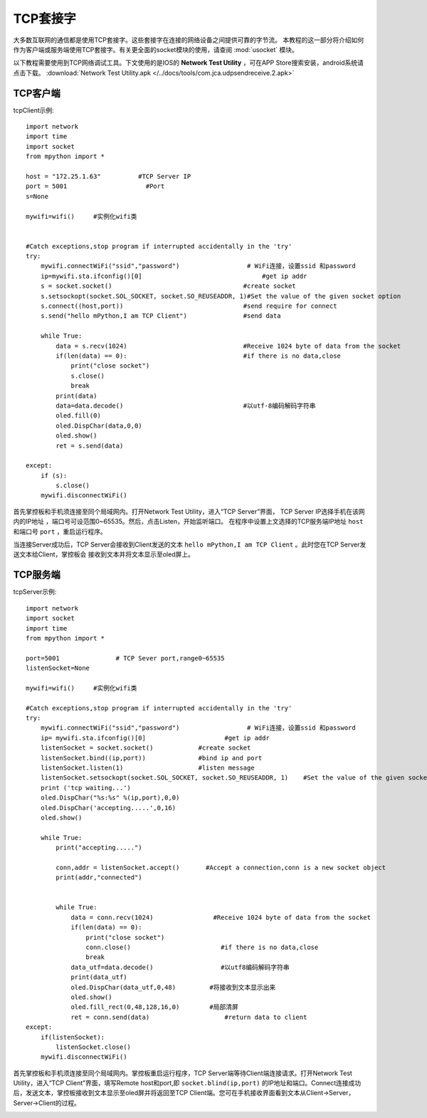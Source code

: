 TCP套接字
================

大多数互联网的通信都是使用TCP套接字。这些套接字在连接的网络设备之间提供可靠的字节流。
本教程的这一部分将介绍如何作为客户端或服务端使用TCP套接字。有关更全面的socket模块的使用，请查阅 :mod:`usocket` 模块。

以下教程需要使用到TCP网络调试工具。下文使用的是IOS的 **Network Test Utility** ，可在APP Store搜索安装，android系统请点击下载。 :download:`Network Test Utility.apk </../docs/tools/com.jca.udpsendreceive.2.apk>` 

TCP客户端
-----

tcpClient示例::

    import network
    import time
    import socket
    from mpython import *

    host = "172.25.1.63"          #TCP Server IP
    port = 5001                     #Port
    s=None

    mywifi=wifi()     #实例化wifi类


    #Catch exceptions,stop program if interrupted accidentally in the 'try'
    try:
        mywifi.connectWiFi("ssid","password")                  # WiFi连接，设置ssid 和password
        ip=mywifi.sta.ifconfig()[0]                                #get ip addr
        s = socket.socket()                                   #create socket
        s.setsockopt(socket.SOL_SOCKET, socket.SO_REUSEADDR, 1)#Set the value of the given socket option
        s.connect((host,port))                                #send require for connect
        s.send("hello mPython,I am TCP Client")               #send data

        while True:
            data = s.recv(1024)                               #Receive 1024 byte of data from the socket
            if(len(data) == 0):                               #if there is no data,close
                print("close socket")
                s.close()
                break
            print(data)
            data=data.decode()                                #以utf-8编码解码字符串
            oled.fill(0)
            oled.DispChar(data,0,0)
            oled.show()
            ret = s.send(data)

    except:
        if (s):
            s.close()
        mywifi.disconnectWiFi()




首先掌控板和手机须连接至同个局域网内。打开Network Test Utility，进入“TCP Server”界面，
TCP Server IP选择手机在该网内的IP地址 ，端口号可设范围0~65535。然后，点击Listen，开始监听端口。
在程序中设置上文选择的TCP服务端IP地址 ``host`` 和端口号 ``port`` ，重启运行程序。

当连接Server成功后，TCP Server会接收到Client发送的文本 ``hello mPython,I am TCP Client`` 。此时您在TCP Server发送文本给Client，掌控板会
接收到文本并将文本显示至oled屏上。


.. image:: /images/tutorials/socket_1.gif
   

TCP服务端
-----

tcpServer示例::

    import network
    import socket
    import time
    from mpython import *

    port=5001               # TCP Sever port,range0~65535
    listenSocket=None

    mywifi=wifi()     #实例化wifi类

    #Catch exceptions,stop program if interrupted accidentally in the 'try'
    try:
        mywifi.connectWiFi("ssid","password")                  # WiFi连接，设置ssid 和password
        ip= mywifi.sta.ifconfig()[0]                     #get ip addr
        listenSocket = socket.socket()            #create socket
        listenSocket.bind((ip,port))              #bind ip and port
        listenSocket.listen(1)                    #listen message
        listenSocket.setsockopt(socket.SOL_SOCKET, socket.SO_REUSEADDR, 1)    #Set the value of the given socket option
        print ('tcp waiting...')
        oled.DispChar("%s:%s" %(ip,port),0,0)
        oled.DispChar('accepting.....',0,16)
        oled.show()

        while True:
            print("accepting.....")
        
            conn,addr = listenSocket.accept()       #Accept a connection,conn is a new socket object
            print(addr,"connected")
        

            while True:
                data = conn.recv(1024)                #Receive 1024 byte of data from the socket
                if(len(data) == 0):
                    print("close socket")
                    conn.close()                        #if there is no data,close
                    break
                data_utf=data.decode()                  #以utf8编码解码字符串
                print(data_utf)
                oled.DispChar(data_utf,0,48)         #将接收到文本显示出来
                oled.show()
                oled.fill_rect(0,48,128,16,0)        #局部清屏
                ret = conn.send(data)                    #return data to client
    except:
        if(listenSocket):
            listenSocket.close()
        mywifi.disconnectWiFi()


首先掌控板和手机须连接至同个局域网内。掌控板重启运行程序，TCP Server端等待Client端连接请求。打开Network Test Utility，进入“TCP Client”界面，填写Remote host和port,即 ``socket.blind(ip,port)``
的IP地址和端口。Connect连接成功后，发送文本，掌控板接收到文本显示至oled屏并将返回至TCP Client端。您可在手机接收界面看到文本从Client->Server，Server->Client的过程。


.. image:: /images/tutorials/socket_2.gif
    :scale: 60 %
    :align: center

